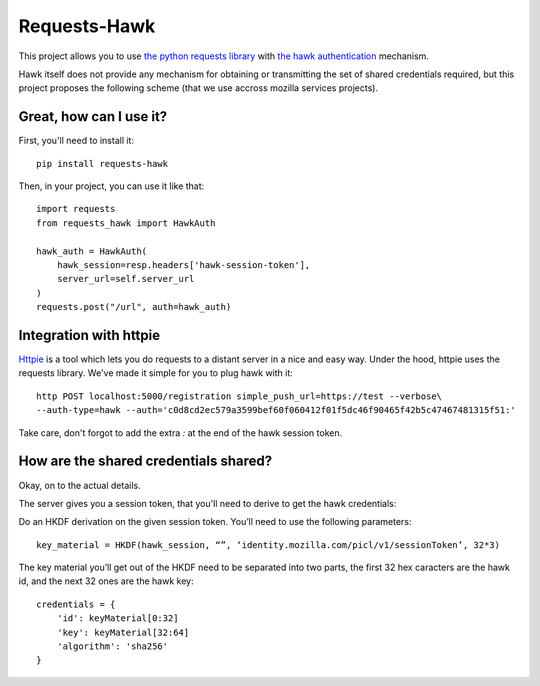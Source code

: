 Requests-Hawk
#############

This project allows you to use `the python requests library
<http://python-requests.org/>`_ with `the hawk authentication
<https://github.com/hueniverse/hawk>`_ mechanism.

Hawk itself does not provide any mechanism for obtaining or transmitting the
set of shared credentials required, but this project proposes the following
scheme (that we use accross mozilla services projects).

Great, how can I use it?
========================

First, you'll need to install it::

    pip install requests-hawk

Then, in your project, you can use it like that::

    import requests
    from requests_hawk import HawkAuth

    hawk_auth = HawkAuth(
        hawk_session=resp.headers['hawk-session-token'],
        server_url=self.server_url
    )
    requests.post("/url", auth=hawk_auth)

Integration with httpie
=======================

`Httpie <https://github.com/jakubroztocil/httpie>`_ is a tool which lets you do
requests to a distant server in a nice and easy way. Under the hood, httpie
uses the requests library. We've made it simple for you to plug hawk with it::

   http POST localhost:5000/registration simple_push_url=https://test --verbose\
   --auth-type=hawk --auth='c0d8cd2ec579a3599bef60f060412f01f5dc46f90465f42b5c47467481315f51:'

Take care, don't forgot to add the extra `:` at the end of the hawk session
token.

How are the shared credentials shared?
======================================

Okay, on to the actual details.

The server gives you a session token, that you'll need to derive to get the
hawk credentials:

Do an HKDF derivation on the given session token. You’ll need to use the
following parameters::

    key_material = HKDF(hawk_session, “”, ‘identity.mozilla.com/picl/v1/sessionToken’, 32*3)

The key material you’ll get out of the HKDF need to be separated into two
parts, the first 32 hex caracters are the hawk id, and the next 32 ones are the
hawk key::

    credentials = {
        'id': keyMaterial[0:32]
        'key': keyMaterial[32:64]
        'algorithm': 'sha256'
    }

